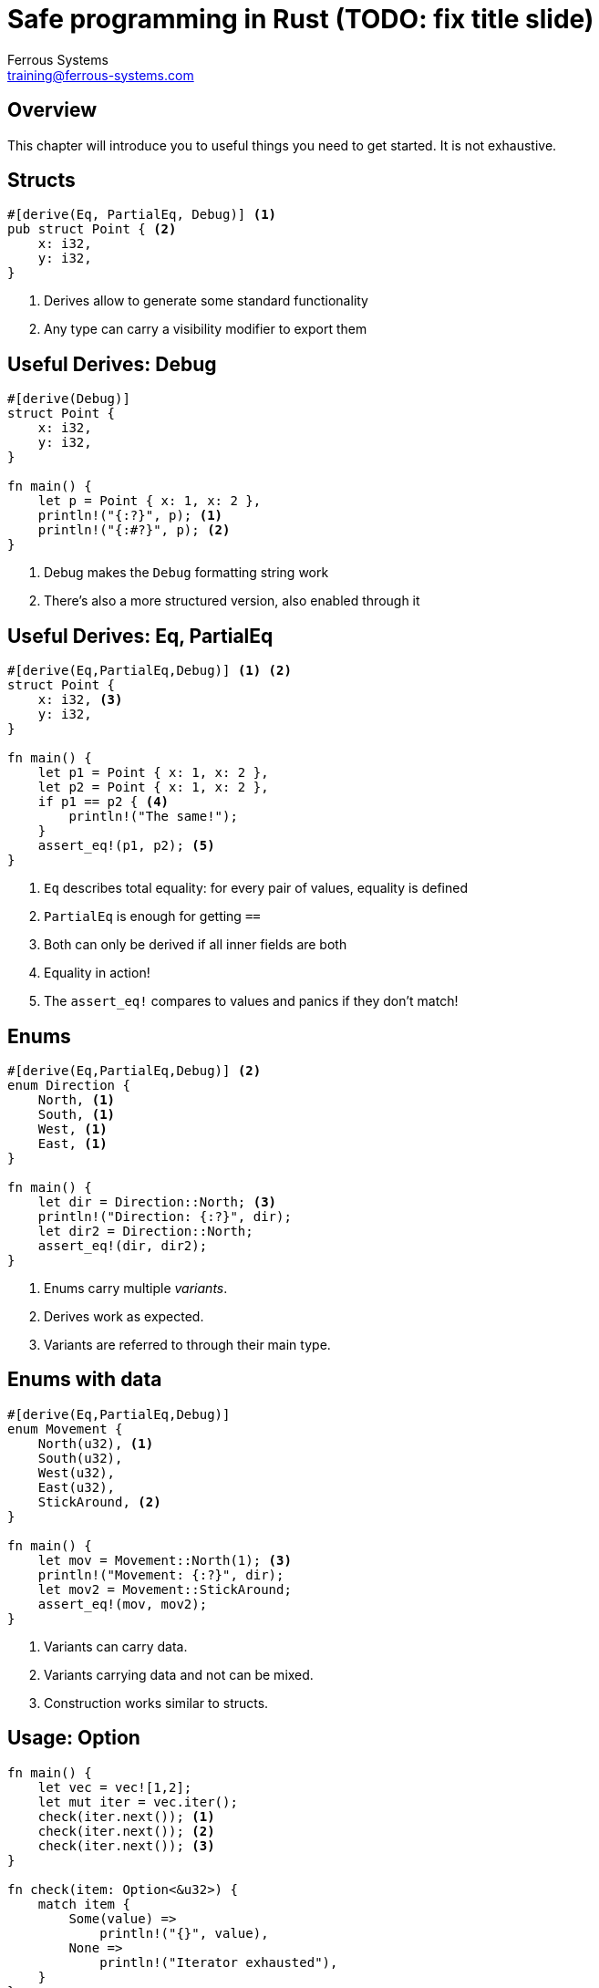 = Safe programming in Rust (TODO: fix title slide)
Ferrous Systems <training@ferrous-systems.com>
:icons: font
:lecture: General coding workflow
:table-caption!:
:example-caption!:

[.centered]
== Overview

This chapter will introduce you to useful things you need to get started. It is not exhaustive.

[.two-col]
== Structs

[source,rust]
----
#[derive(Eq, PartialEq, Debug)] <1>
pub struct Point { <2>
    x: i32,
    y: i32,
}
----

--

<1> Derives allow to generate some standard functionality
<2> Any type can carry a visibility modifier to export them
--

[.two-col]
== Useful Derives: Debug

[source,rust]
----
#[derive(Debug)]
struct Point {
    x: i32,
    y: i32,
}

fn main() {
    let p = Point { x: 1, x: 2 },
    println!("{:?}", p); <1>
    println!("{:#?}", p); <2>
}
----

--

<1> Debug makes the `Debug` formatting string work
<2> There's also a more structured version, also enabled through it

--

[.two-col]
== Useful Derives: Eq, PartialEq

[source,rust]
----
#[derive(Eq,PartialEq,Debug)] <1> <2>
struct Point {
    x: i32, <3>
    y: i32,
}

fn main() {
    let p1 = Point { x: 1, x: 2 },
    let p2 = Point { x: 1, x: 2 },
    if p1 == p2 { <4>
        println!("The same!");
    }
    assert_eq!(p1, p2); <5>
}
----

--

<1> `Eq` describes total equality: for every pair of values, equality is defined
<2> `PartialEq` is enough for getting `==`
<3> Both can only be derived if all inner fields are both
<4> Equality in action!
<5> The `assert_eq!` compares to values and panics if they don't match!

--

[.two-col]
== Enums

[source,rust]
----
#[derive(Eq,PartialEq,Debug)] <2>
enum Direction {
    North, <1>
    South, <1>
    West, <1>
    East, <1>
}

fn main() {
    let dir = Direction::North; <3>
    println!("Direction: {:?}", dir);
    let dir2 = Direction::North;
    assert_eq!(dir, dir2);
}
----

-- 

<1> Enums carry multiple _variants_.
<2> Derives work as expected.
<3> Variants are referred to through their main type.

--

[.two-col]
== Enums with data

[source,rust]
----
#[derive(Eq,PartialEq,Debug)]
enum Movement {
    North(u32), <1>
    South(u32),
    West(u32),
    East(u32),
    StickAround, <2>
}

fn main() {
    let mov = Movement::North(1); <3>
    println!("Movement: {:?}", dir);
    let mov2 = Movement::StickAround;
    assert_eq!(mov, mov2);
}
----

-- 

<1> Variants can carry data.
<2> Variants carrying data and not can be mixed.
<3> Construction works similar to structs.

--


[.two-col]
== Usage: Option

[source,rust]
----
fn main() {
    let vec = vec![1,2];
    let mut iter = vec.iter();
    check(iter.next()); <1>
    check(iter.next()); <2>
    check(iter.next()); <3>
}

fn check(item: Option<&u32>) {
    match item {
        Some(value) =>
            println!("{}", value),
        None =>
            println!("Iterator exhausted"),
    }
}
----

--

<1> prints "1"
<2> prints "2"
<3> prints "Iterator exhausted"

--

== Conclusion: Option

`Option` encodes the _potential, but expected_ absence of a value.

TODO: Note-syntax from asciidoc

Note: Due to optimisations, `Option<&u32>` is as large as `&u32`.

[.two-col]
== Useful enums: Result

[source,rust]
----
enum Result<T,E> { <1>
    Ok(T), <2>
    Err(E), <3>
}
----

--

<1> Results are generic over _two_ types.
<2> One is the value indicating success.
<3> The other is the value type indicating error.

--

[.two-col]
== Result usage

[source,rust]
----
fn main() -> Result<(), io::Error> {
    let file_res: Result<File, io::Error> = <2>
        File::open("test"); <1>
    match file_res { <3>
        Ok(file) => {
            //...
            Ok( () ) <4>
        },
        Err(e) => { <5>
            println!("Error opening: {]", path);
            Err(e) <6>
        }
    }
}
----

--

<1> `open` returns a `Result` indicating success or failure
<2> Type annotation for clarity
<3> `Result`s are also handled with match
<4> If success holds no value, `Ok` with `()` is used. Usually written `Ok(())`.
<5> Errors are handled the same
<6> If errors are passed on, the must be wrapped again

--

[.centered]
== Special behaviour: must be used

[source,rust]
----
fn main() -> Result<(), io::Error> {
    File::open("test"); <1>
}
----

[source,text]
----
warning: unused `std::result::Result` that must be used
 --> scratch.rs:2:5
  |
2 |     std::fs::File::open("test");
  |     ^^^^^^^^^^^^^^^^^^^^^^^^^^^^
  |
  = note: `#[warn(unused_must_use)]` on by default
  = note: this `Result` may be an `Err` variant, which should be handled
----

[.centered]
== Conclusion: Result

`Result` encodes the potential for error. It forces the user to inspect the `Result` and check if an error occured or denies access to the inner value otherwise.

TODO: Note-syntax from asciidoc

Note: Similar optimisations as to `Option` apply to `Result`

[.two-col]
== Slices and Vectors

[source,rust]
----
fn main() {
    let bytes: &[u8] = &[1,2,3]; <1>
    let vec: Vec<u8> = Vec::from(bytes); <2>
    vec.push(4);
    let vec_slice: &[u8] = vec.as_slice(); <3>
}
----

--

<1> The (reference) slice `&[..]` is a reference to a region of memory. It stores the length of the data and bounds checked.
<2> The vector `Vec<..>` is an owned region of memory. It is growable and shrinkable.
<3> Slices can be taken to the memory a vector owns, binding the slices to the vector.

--

[.two-col]
== Vector reallocation

[source,rust]
----
fn main {
    let mut v = vec![1,2]; <1>
    let slice = &v[..]; <2>

    vec.push(4); <3>
      //^^^^^^^ Error here

    println!("{:?}", slice);
}
----

--

<1> This is a shorthand vector initialization macro.
<2> Taking a slice borrows the memory region the vector owns. `&v[..]` is syntax for "borrow from beginning to end".
<3> Pushing on vector requires a mutable reference to it, violating borrow rules.

--

[.centered]
== Strings and their slices

Strings and string slices work much the same.

[souce,rust]
----
fn main() {
    let slice: &str = "Hello world!";
    let string: String = String::from(slice);
}
----

Strings and string slices are `Vec<u8>` and `&[u8]` internally, with the added invariant that they are UTF-8.

[.centered]
== Warning

TODO: fancy ascii-doc warning

Never bypass the UTF-8 invariant on `String` or `&str`, this might lead to memory unsafety.

[.centered]
== Owned vs. borrowed types

Borrowed types need you to make sure that the pointee is always alive. Owned types are easier. Liberally allocate `String` and `Vec` if you run into problems.

TODO: fancy note
Note: Rust makes it easy to safely refactor towards more efficient code. Get something working first, before you avoid each and every copy.

[.two-col]
== Testing


[source,rust]
----
use my_library::my_function; <1>

#[test]
fn my_test() {
    assert_eq!(1, 1);
}

#[test]
#[should_fail]
fn failing_test() {
    assert_eq!(1, 2);
}
----

--

Rust and Cargo allows you to easily provide test for your code.

These can be put either directly in the source file or in any file in `tests`.

<1> Only needed when putting files in `tests`.

--
